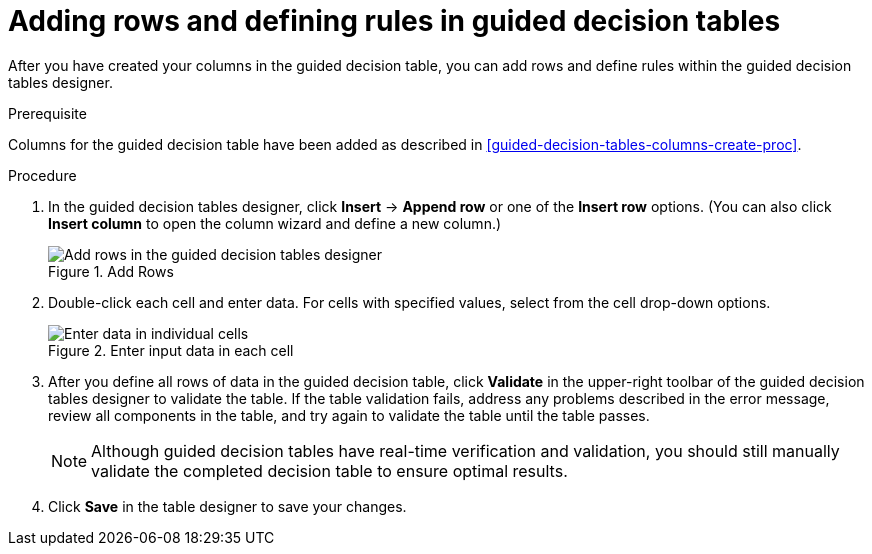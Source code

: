 [id='guided-decision-tables-rows-create-proc']
= Adding rows and defining rules in guided decision tables

After you have created your columns in the guided decision table, you can add rows and define rules within the guided decision tables designer.

.Prerequisite
Columns for the guided decision table have been added as described in xref:guided-decision-tables-columns-create-proc[].

.Procedure
. In the guided decision tables designer, click *Insert* -> *Append row* or one of the *Insert row* options. (You can also click *Insert column* to open the column wizard and define a new column.)
+
.Add Rows
image::rules/guided-decision-tables-rows-add.png[Add rows in the guided decision tables designer]
+
. Double-click each cell and enter data. For cells with specified values, select from the cell drop-down options.
+
.Enter input data in each cell
image::rules/guided-decision-tables-rows-add_02.png[Enter data in individual cells]
+
. After you define all rows of data in the guided decision table, click *Validate* in the upper-right toolbar of the guided decision tables designer to validate the table. If the table validation fails, address any problems described in the error message, review all components in the table, and try again to validate the table until the table passes.
+
NOTE: Although guided decision tables have real-time verification and validation, you should still manually validate the completed decision table to ensure optimal results.
+

. Click *Save* in the table designer to save your changes.
